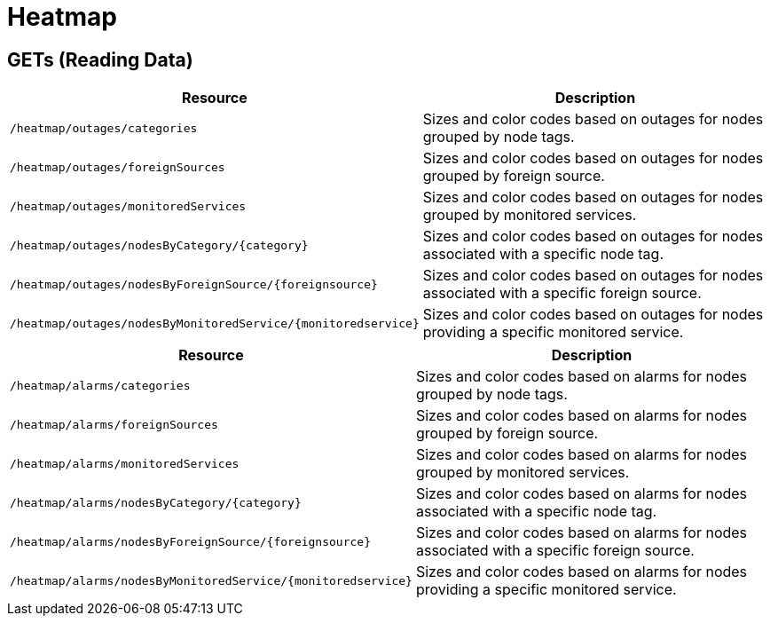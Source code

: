 = Heatmap

== GETs (Reading Data)

[options="header", cols="5,10"]
|===
| Resource                                                        | Description
| `/heatmap/outages/categories`                                   | Sizes and color codes based on outages for nodes grouped by node tags.
| `/heatmap/outages/foreignSources`                               | Sizes and color codes based on outages for nodes grouped by foreign source.
| `/heatmap/outages/monitoredServices`                            | Sizes and color codes based on outages for nodes grouped by monitored services.
| `/heatmap/outages/nodesByCategory/\{category}`                  | Sizes and color codes based on outages for nodes associated with a specific node tag.
| `/heatmap/outages/nodesByForeignSource/\{foreignsource}`        | Sizes and color codes based on outages for nodes associated with a specific foreign source.
| `/heatmap/outages/nodesByMonitoredService/\{monitoredservice}`  | Sizes and color codes based on outages for nodes providing a specific monitored service.
|===

[options="header", cols="5,10"]
|===
| Resource                                                       | Description
| `/heatmap/alarms/categories`                                   | Sizes and color codes based on alarms for nodes grouped by node tags.
| `/heatmap/alarms/foreignSources`                               | Sizes and color codes based on alarms for nodes grouped by foreign source.
| `/heatmap/alarms/monitoredServices`                            | Sizes and color codes based on alarms for nodes grouped by monitored services.
| `/heatmap/alarms/nodesByCategory/\{category}`                  | Sizes and color codes based on alarms for nodes associated with a specific node tag.
| `/heatmap/alarms/nodesByForeignSource/\{foreignsource}`        | Sizes and color codes based on alarms for nodes associated with a specific foreign source.
| `/heatmap/alarms/nodesByMonitoredService/\{monitoredservice}`  | Sizes and color codes based on alarms for nodes providing a specific monitored service.
|===